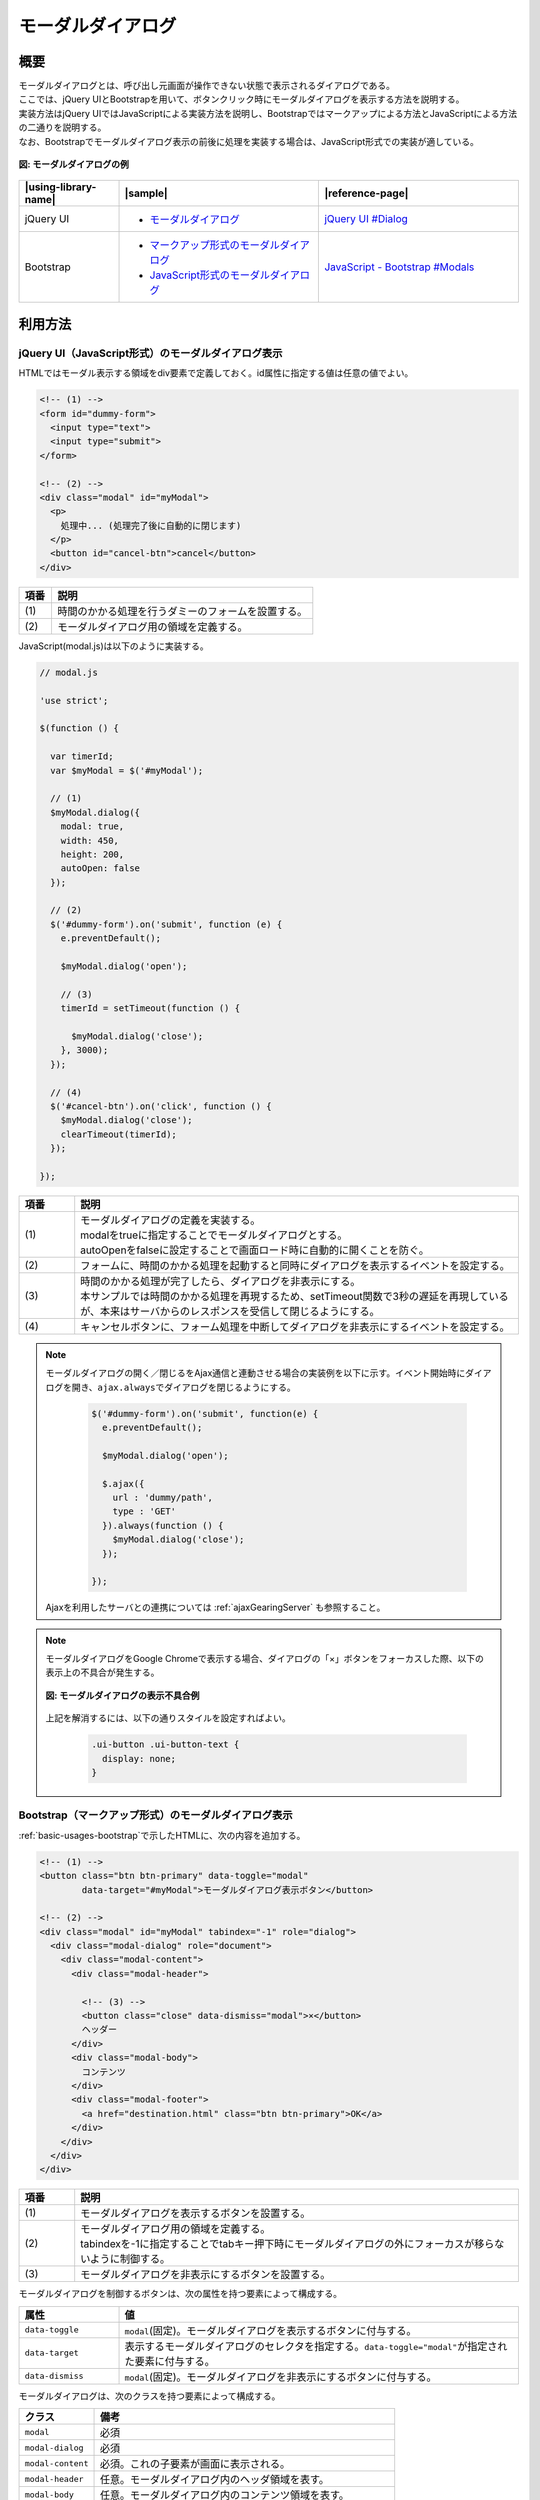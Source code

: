 .. _modal-dialog:

モーダルダイアログ
================================================

.. _modal-dialog-overview:

概要
------------------------------------------------

| モーダルダイアログとは、呼び出し元画面が操作できない状態で表示されるダイアログである。

| ここでは、jQuery UIとBootstrapを用いて、ボタンクリック時にモーダルダイアログを表示する方法を説明する。
| 実装方法はjQuery UIではJavaScriptによる実装方法を説明し、Bootstrapではマークアップによる方法とJavaScriptによる方法の二通りを説明する。
| なお、Bootstrapでモーダルダイアログ表示の前後に処理を実装する場合は、JavaScript形式での実装が適している。

.. figure:: /images/modal-dialog.png
   :alt: modal-dialog
   :align: center

   **図: モーダルダイアログの例**

.. list-table::
   :header-rows: 1
   :widths: 20 40 40

   * - |using-library-name|
     - |sample|
     - |reference-page|
   * - jQuery UI
     - * `モーダルダイアログ <../samples/jquery-ui/modal.html>`_
     - `jQuery UI #Dialog <https://jqueryui.com/dialog/>`_
   * - Bootstrap
     - * `マークアップ形式のモーダルダイアログ <../samples/bootstrap/modal-markup.html>`_
       * `JavaScript形式のモーダルダイアログ <../samples/bootstrap/modal-javascript.html>`_
     - `JavaScript - Bootstrap #Modals <http://getbootstrap.com/javascript/#modals>`_


.. _modal-dialog-howtouse:

利用方法
------------------------------------------------

.. _modal-dialog-jqueryui:

jQuery UI（JavaScript形式）のモーダルダイアログ表示
^^^^^^^^^^^^^^^^^^^^^^^^^^^^^^^^^^^^^^^^^^^^^^^^^^^^^^^^^^^^^^^^^^^^^^^^^^^^^^^^

HTMLではモーダル表示する領域をdiv要素で定義しておく。id属性に指定する値は任意の値でよい。

.. code-block:: html

  <!-- (1) -->
  <form id="dummy-form">
    <input type="text">
    <input type="submit">
  </form>

  <!-- (2) -->
  <div class="modal" id="myModal">
    <p>
      処理中... (処理完了後に自動的に閉じます)
    </p>
    <button id="cancel-btn">cancel</button>
  </div>

.. tabularcolumns:: |p{0.10\linewidth}|p{0.80\linewidth}|
.. list-table::
    :header-rows: 1
    :widths: 10 80

    * - 項番
      - 説明
    * - | (1)
      - | 時間のかかる処理を行うダミーのフォームを設置する。
    * - | (2)
      - | モーダルダイアログ用の領域を定義する。

| JavaScript(modal.js)は以下のように実装する。

.. code-block:: javascript

  // modal.js

  'use strict';

  $(function () {

    var timerId;
    var $myModal = $('#myModal');

    // (1)
    $myModal.dialog({
      modal: true,
      width: 450,
      height: 200,
      autoOpen: false
    });

    // (2)
    $('#dummy-form').on('submit', function (e) {
      e.preventDefault();

      $myModal.dialog('open');

      // (3)
      timerId = setTimeout(function () {

        $myModal.dialog('close');
      }, 3000);
    });

    // (4)
    $('#cancel-btn').on('click', function () {
      $myModal.dialog('close');
      clearTimeout(timerId);
    });

  });

.. tabularcolumns:: |p{0.10\linewidth}|p{0.80\linewidth}|
.. list-table::
    :header-rows: 1
    :widths: 10 80

    * - 項番
      - 説明
    * - | (1)
      - | モーダルダイアログの定義を実装する。
        | modalをtrueに指定することでモーダルダイアログとする。
        | autoOpenをfalseに設定することで画面ロード時に自動的に開くことを防ぐ。
    * - | (2)
      - | フォームに、時間のかかる処理を起動すると同時にダイアログを表示するイベントを設定する。
    * - | (3)
      - | 時間のかかる処理が完了したら、ダイアログを非表示にする。
        | 本サンプルでは時間のかかる処理を再現するため、setTimeout関数で3秒の遅延を再現しているが、本来はサーバからのレスポンスを受信して閉じるようにする。
    * - | (4)
      - | キャンセルボタンに、フォーム処理を中断してダイアログを非表示にするイベントを設定する。

.. note::
   モーダルダイアログの開く／閉じるをAjax通信と連動させる場合の実装例を以下に示す。イベント開始時にダイアログを開き、\ ``ajax.always``\ でダイアログを閉じるようにする。

     .. code-block:: javascript

       $('#dummy-form').on('submit', function(e) {
         e.preventDefault();

         $myModal.dialog('open');

         $.ajax({
           url : 'dummy/path',
           type : 'GET'
         }).always(function () {
           $myModal.dialog('close');
         });

       });

   Ajaxを利用したサーバとの連携については :ref:`ajaxGearingServer` も参照すること。

.. note::

   モーダルダイアログをGoogle Chromeで表示する場合、ダイアログの「×」ボタンをフォーカスした際、以下の表示上の不具合が発生する。

   .. figure:: /images/modal-dialog-bug.png
      :alt: modal-dialog-bug
      :align: center

      **図: モーダルダイアログの表示不具合例**

   上記を解消するには、以下の通りスタイルを設定すればよい。

      .. code-block:: css

         .ui-button .ui-button-text {
           display: none;
         }

.. _modal-dialog-markup:

Bootstrap（マークアップ形式）のモーダルダイアログ表示
^^^^^^^^^^^^^^^^^^^^^^^^^^^^^^^^^^^^^^^^^^^^^^^^^^^^^^^^^^^^^^^^^^^^^^^^^^^^^^^^

:ref:`basic-usages-bootstrap`\ で示したHTMLに、次の内容を追加する。

.. code-block:: html

  <!-- (1) -->
  <button class="btn btn-primary" data-toggle="modal"
          data-target="#myModal">モーダルダイアログ表示ボタン</button>

  <!-- (2) -->
  <div class="modal" id="myModal" tabindex="-1" role="dialog">
    <div class="modal-dialog" role="document">
      <div class="modal-content">
        <div class="modal-header">

          <!-- (3) -->
          <button class="close" data-dismiss="modal">×</button>
          ヘッダー
        </div>
        <div class="modal-body">
          コンテンツ
        </div>
        <div class="modal-footer">
          <a href="destination.html" class="btn btn-primary">OK</a>
        </div>
      </div>
    </div>
  </div>

.. tabularcolumns:: |p{0.10\linewidth}|p{0.80\linewidth}|
.. list-table::
    :header-rows: 1
    :widths: 10 80

    * - 項番
      - 説明
    * - | (1)
      - | モーダルダイアログを表示するボタンを設置する。
    * - | (2)
      - | モーダルダイアログ用の領域を定義する。
        | tabindexを-1に指定することでtabキー押下時にモーダルダイアログの外にフォーカスが移らないように制御する。
    * - | (3)
      - | モーダルダイアログを非表示にするボタンを設置する。


モーダルダイアログを制御するボタンは、次の属性を持つ要素によって構成する。

.. list-table::
   :header-rows: 1
   :widths: 20 80

   * - 属性
     - 値
   * - ``data-toggle``
     - ``modal``\ (固定)。モーダルダイアログを表示するボタンに付与する。
   * - ``data-target``
     - 表示するモーダルダイアログのセレクタを指定する。\ ``data-toggle="modal"``\ が指定された要素に付与する。
   * - ``data-dismiss``
     - ``modal``\ (固定)。モーダルダイアログを非表示にするボタンに付与する。

モーダルダイアログは、次のクラスを持つ要素によって構成する。

.. list-table::
   :header-rows: 1
   :widths: 20 80

   * - クラス
     - 備考
   * - ``modal``
     - 必須
   * - ``modal-dialog``
     - 必須
   * - ``modal-content``
     - 必須。これの子要素が画面に表示される。
   * - ``modal-header``
     - 任意。モーダルダイアログ内のヘッダ領域を表す。
   * - ``modal-body``
     - 任意。モーダルダイアログ内のコンテンツ領域を表す。
   * - ``modal-footer``
     - 任意。モーダルダイアログ内のフッタ領域を表す。


Bootstrap（JavaScript形式）のモーダルダイアログ表示
^^^^^^^^^^^^^^^^^^^^^^^^^^^^^^^^^^^^^^^^^^^^^^^^^^^^^^^^^^^^^^^^^^^^^^^^^^^^^^^^

JavaScript形式では、処理と連動してモーダルダイアログの表示状態を制御できる。
ここでは、時間のかかる処理中にモーダルダイアログを表示し、処理が完了したら非表示にする例を用いて説明する。

HTMLには、時間のかかる処理を起動するダミーのフォームと、モーダルダイアログを追加する。
モーダルダイアログはJavaScriptで制御するため、\ ``data-toggle``\ ・\ ``data-target``\ ・\ ``data-dismiss``\属性を設定する必要はない。

.. code-block:: html

  <!-- (1) -->
  <form id="dummy-form">
    <input type="text">
    <input type="submit">
  </form>

  <!-- (2) -->
  <div class="modal" id="myModal" tabindex="-1" role="dialog">
    <div class="modal-dialog" role="document">
      <div class="modal-content">
        <div class="modal-body">
          <p>
            処理中... (処理完了後に自動的に閉じます)
          </p>
          <button id="cancel-btn">cancel</button>
        </div>
      </div>
    </div>
  </div>

.. tabularcolumns:: |p{0.10\linewidth}|p{0.80\linewidth}|
.. list-table::
    :header-rows: 1
    :widths: 10 80

    * - 項番
      - 説明
    * - | (1)
      - | 時間のかかる処理を行うダミーのフォームを設置する。
    * - | (2)
      - | モーダルダイアログ用の領域を定義する。
        | tabindexを-1に指定することでtabキー押下時にモーダルダイアログの外にフォーカスが移らないように制御する。

JavaScript(modal-javascript.js)は以下のように実装する。

.. code-block:: javascript

  // modal-javascript.js

  'use strict';

  $(function () {

    var timerId;
    var $myModal = $('#myModal');

    // (1)
    $('#dummy-form').on('submit', function (e) {
      e.preventDefault();

      // (2)
      $myModal.modal({backdrop: 'static'});

      // (3)
      timerId = setTimeout(function () {

        $myModal.modal('hide');
      }, 3000);
    });

    // (4)
    $('#cancel-btn').on('click', function () {
      $myModal.modal('hide');
      clearTimeout(timerId);
    });

  });

.. tabularcolumns:: |p{0.10\linewidth}|p{0.80\linewidth}|
.. list-table::
    :header-rows: 1
    :widths: 10 80

    * - 項番
      - 説明
    * - | (1)
      - | フォームに、時間のかかる処理を起動すると同時にダイアログを表示するイベントを設定する。
    * - | (2)
      - | \ ``backdrop`` \オプションに\ ``static`` \を設定し、ダイアログにマウスクリックを受け付けない背景を表示する。
    * - | (3)
      - | 時間のかかる処理が完了したら、ダイアログを非表示にする。
        | 本サンプルでは時間のかかる処理を再現するため、setTimeout関数で3秒の遅延を再現しているが、本来はサーバからのレスポンスを受信して閉じるようにする。
    * - | (4)
      - | キャンセルボタンに、フォーム処理を中断してダイアログを非表示にするイベントを設定する。


.. note::
   Bootstrap版のモーダルダイアログの場合、モーダルダイアログ表示中にTabキーを押下すると、本来編集できないはずの項目（親画面の項目）の編集ができてしまう。

   これを防ぐために\ ``class="modal"``\を指定しているモーダル実装の一番外側\ ``div`` \要素に\ ``tabindex="-1"``\を追加し、該当範囲へのtabキーによるフォーカスを制限する。

   ただし、上記対応を行ったとしても下記2つの制約が発生するため注意すること。なおjQuery UIでは、本事象は発生しない。

   * フォーカスがURL欄や別タブへ移動してしまう(モーダルダイアログ部品より後ろに、フォーカスが当たる部品を実装した場合は発生しない)
   * Shift+Tab押下時、モーダルダイアログにフォーカスが返ってこない
